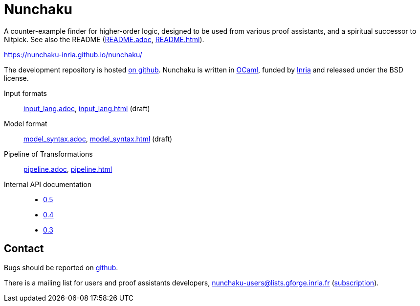 = Nunchaku
:toc: macro
:source-highlighter: pygments

A counter-example finder for higher-order logic, designed to be used from
various proof assistants, and a spiritual successor to Nitpick.
See also the README (link:README.adoc[], link:README.html[]).

https://nunchaku-inria.github.io/nunchaku/

The development repository is hosted
https://github.com/nunchaku-inria/nunchaku[on github]. Nunchaku is written in
http://ocaml.org/[OCaml], funded by http://inria.fr[Inria]
and released under the BSD license.

Input formats:: link:input_lang.adoc[], link:input_lang.html[]  (draft)
Model format:: link:model_syntax.adoc[], link:model_syntax.html[]  (draft)
Pipeline of Transformations:: link:pipeline.adoc[], link:pipeline.html[]
Internal API documentation::
+
- link:0.5[0.5]
- link:0.4[0.4]
- link:0.3[0.3]

== Contact

Bugs should be reported on https://github.com/nunchaku-inria/nunchaku/issues[github].

There is a mailing list for users and proof assistants developers,
nunchaku-users@lists.gforge.inria.fr
(https://lists.gforge.inria.fr/mailman/listinfo/nunchaku-users[subscription]).


